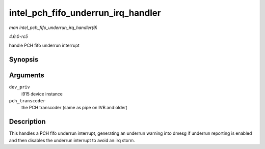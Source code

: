 .. -*- coding: utf-8; mode: rst -*-

.. _API-intel-pch-fifo-underrun-irq-handler:

===================================
intel_pch_fifo_underrun_irq_handler
===================================

*man intel_pch_fifo_underrun_irq_handler(9)*

*4.6.0-rc5*

handle PCH fifo underrun interrupt


Synopsis
========

.. c:function:: void intel_pch_fifo_underrun_irq_handler( struct drm_i915_private * dev_priv, enum transcoder pch_transcoder )

Arguments
=========

``dev_priv``
    i915 device instance

``pch_transcoder``
    the PCH transcoder (same as pipe on IVB and older)


Description
===========

This handles a PCH fifo underrun interrupt, generating an underrun
warning into dmesg if underrun reporting is enabled and then disables
the underrun interrupt to avoid an irq storm.


.. ------------------------------------------------------------------------------
.. This file was automatically converted from DocBook-XML with the dbxml
.. library (https://github.com/return42/sphkerneldoc). The origin XML comes
.. from the linux kernel, refer to:
..
.. * https://github.com/torvalds/linux/tree/master/Documentation/DocBook
.. ------------------------------------------------------------------------------
